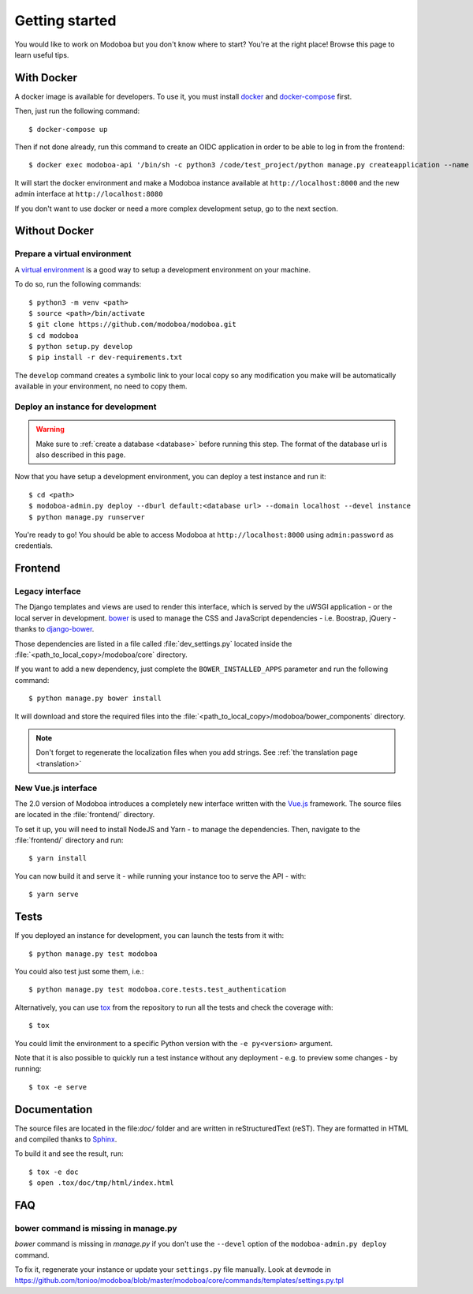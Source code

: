 ###############
Getting started
###############

You would like to work on Modoboa but you don't know where to start?
You're at the right place! Browse this page to learn useful tips.

With Docker
===========

A docker image is available for developers. To use it, you must
install `docker <https://docs.docker.com/install/>`_ and
`docker-compose <https://docs.docker.com/compose/install/>`_ first.

Then, just run the following command::

  $ docker-compose up

Then if not done already, run this command to create an OIDC application
in order to be able to log in from the frontend::
  $ docker exec modoboa-api '/bin/sh -c python3 /code/test_project/python manage.py createapplication --name frontend --client-id "LVQbfIIX3khWR3nDvix1u9yEGHZUxcx53bhJ7FlD" --user 1 --algorithm RS256 --redirect-uris 'https://localhost:3000/login/logged' public authorization-code'

It will start the docker environment and make a Modoboa instance
available at ``http://localhost:8000`` and the new admin interface at ``http://localhost:8080``

If you don't want to use docker or need a more complex development
setup, go to the next section.

Without Docker
==============

Prepare a virtual environment
-----------------------------

A `virtual environment
<https://docs.python.org/fr/3/library/venv.html>`_ is a good way to
setup a development environment on your machine.

To do so, run the following commands::

  $ python3 -m venv <path>
  $ source <path>/bin/activate
  $ git clone https://github.com/modoboa/modoboa.git
  $ cd modoboa
  $ python setup.py develop
  $ pip install -r dev-requirements.txt

The ``develop`` command creates a symbolic link to your local copy so
any modification you make will be automatically available in your
environment, no need to copy them.

Deploy an instance for development
----------------------------------

.. warning::

   Make sure to :ref:`create a database <database>` before running
   this step. The format of the database url is also described in this
   page.

Now that you have setup a development environment, you can deploy a
test instance and run it::

  $ cd <path>
  $ modoboa-admin.py deploy --dburl default:<database url> --domain localhost --devel instance
  $ python manage.py runserver

You're ready to go! You should be able to access Modoboa at
``http://localhost:8000`` using ``admin:password`` as credentials.

Frontend
========

Legacy interface
----------------

The Django templates and views are used to render this interface, which
is served by the uWSGI application - or the local server in development.
`bower <http://bower.io/>`_  is used to manage the CSS and JavaScript
dependencies - i.e. Boostrap, jQuery - thanks to `django-bower
<https://github.com/nvbn/django-bower>`_.

Those dependencies are listed in a file called :file:`dev_settings.py`
located inside the :file:`<path_to_local_copy>/modoboa/core`
directory.

If you want to add a new dependency, just complete the
``BOWER_INSTALLED_APPS`` parameter and run the following command::

  $ python manage.py bower install

It will download and store the required files into the
:file:`<path_to_local_copy>/modoboa/bower_components` directory.

.. note::
  Don't forget to regenerate the localization files when you add strings. See :ref:`the translation page <translation>`

New Vue.js interface
--------------------

The 2.0 version of Modoboa introduces a completely new interface written
with the `Vue.js <https://vuejs.org/>`_ framework. The source files are
located in the :file:`frontend/` directory.

To set it up, you will need to install NodeJS and Yarn - to manage the
dependencies. Then, navigate to the :file:`frontend/` directory and run::

  $ yarn install

You can now build it and serve it - while running your instance too to
serve the API - with::

  $ yarn serve

Tests
=====

If you deployed an instance for development, you can launch the tests
from it with::

  $ python manage.py test modoboa

You could also test just some them, i.e.::

  $ python manage.py test modoboa.core.tests.test_authentication

Alternatively, you can use `tox <https://tox.readthedocs.io>`_ from
the repository to run all the tests and check the coverage with::

  $ tox

You could limit the environment to a specific Python version with the
``-e py<version>`` argument.

Note that it is also possible to quickly run a test instance without
any deployment - e.g. to preview some changes - by running::

  $ tox -e serve

Documentation
=============

The source files are located in the file:`doc/` folder and are written
in reStructuredText (reST). They are formatted in HTML and compiled
thanks to `Sphinx <https://www.sphinx-doc.org/en/master/>`_.

To build it and see the result, run::

  $ tox -e doc
  $ open .tox/doc/tmp/html/index.html

FAQ
===

bower command is missing in manage.py
-------------------------------------

*bower* command is missing in *manage.py* if you don't use the
``--devel`` option of the ``modoboa-admin.py deploy`` command.

To fix it, regenerate your instance or update your ``settings.py``
file manually. Look at ``devmode`` in
https://github.com/tonioo/modoboa/blob/master/modoboa/core/commands/templates/settings.py.tpl
